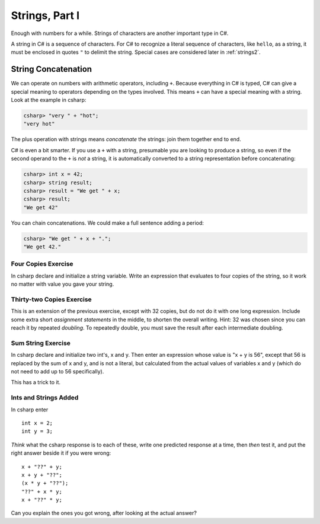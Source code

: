
Strings, Part I
===============

Enough with numbers for a while. Strings of characters are another
important type in C#.

.. index::
   string; "

A string in C# is a sequence of characters. For C# to
recognize a literal sequence of characters, like ``hello``, as a string, it
must be enclosed in quotes ``"`` to delimit the string.  Special cases
are considered later in :ref:`strings2`.


.. index:: string; concatenation with +
   concatenation
   single: +; string concatenation
   operator; + string concatenation

.. _String-Concatenation:
   
String Concatenation
--------------------
   
We can operate on numbers with arithmetic operators, including ``+``.
Because everything in C# is typed, C# can give a special meaning to
operators depending on the types involved.  This means ``+`` can have
a special meaning with a string. Look at the example
in csharp:

.. code-block:: none

    csharp> "very " + "hot";
    "very hot"

The plus operation with strings means *concatenate* the strings: join them
together end to end.

C# is even a bit smarter.  If you use a ``+`` with a string, presumable you
are looking to produce a string, so even if the second operand to the ``+`` is
*not* a string, it is automatically converted to a string representation before
concatenating:

.. code-block:: none

    csharp> int x = 42;
    csharp> string result;
    csharp> result = "We get " + x;
    csharp> result;
    "We get 42"

You can chain concatenations.  We could make a full sentence adding a period:

.. code-block:: none

    csharp> "We get " + x + ".";
    "We get 42."
    
Four Copies Exercise
~~~~~~~~~~~~~~~~~~~~~~
In csharp declare and initialize a string variable.  Write an expression that
evaluates to four copies of the string, so it work no matter with value you
gave your string.

Thirty-two Copies Exercise
~~~~~~~~~~~~~~~~~~~~~~~~~~~
This is an extension of the previous exercise, except with 32 copies,
but do not do it with one long
expression.  Include some extra short *assignment statements* in the middle, 
to shorten the overall 
writing.  Hint:  32 was chosen since you can reach it by repeated *doubling*.
To repeatedly double, you must save the result after each intermediate doubling.

Sum String Exercise
~~~~~~~~~~~~~~~~~~~~~~

In csharp declare and initialize two int's, x and y.  Then enter an expression whose
value is "x + y is 56", except that 56 is replaced by the sum of x and y, and is not
a literal, but calculated from the actual values of variables x and y (which do not
need to add up to 56 specifically).

This has a trick to it.

Ints and Strings Added
~~~~~~~~~~~~~~~~~~~~~~

In csharp enter  ::

   int x = 2;
   int y = 3;
   
*Think* what the csharp response 
is to each of these, write one predicted response at a time, then *then* test it,
and put the right answer beside it if you were wrong::

   x + "??" + y;
   x + y + "??";
   (x * y + "??");
   "??" + x * y;
   x + "??" * y;
   
Can you explain the ones you got wrong, after looking at the actual answer?
